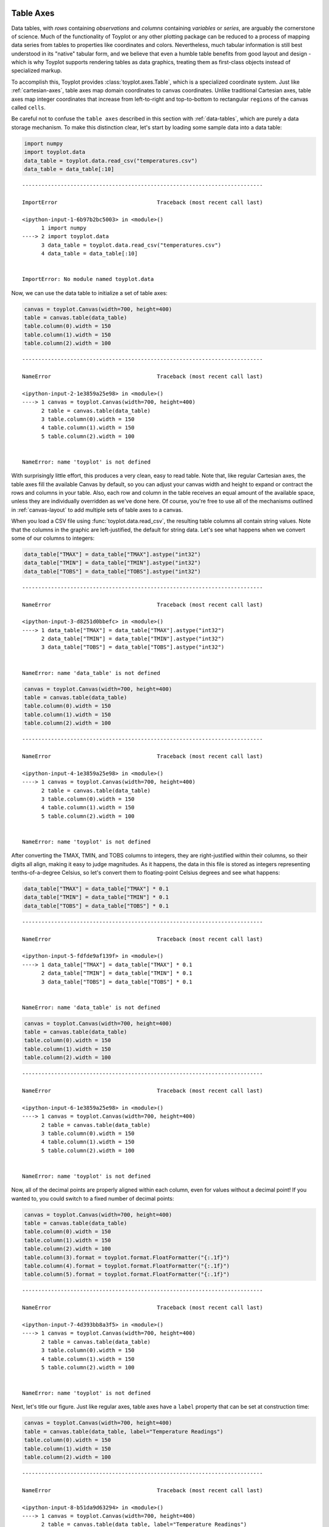 
  .. image:: ../artwork/toyplot.png
    :width: 200px
    :align: right
  
.. _table-axes:

Table Axes
==========

Data tables, with *rows* containing *observations* and *columns*
containing *variables* or *series*, are arguably the cornerstone of
science. Much of the functionality of Toyplot or any other plotting
package can be reduced to a process of mapping data series from tables
to properties like coordinates and colors. Nevertheless, much tabular
information is still best understood in its "native" tabular form, and
we believe that even a humble table benefits from good layout and design
- which is why Toyplot supports rendering tables as data graphics,
treating them as first-class objects instead of specialized markup.

To accomplish this, Toyplot provides :class:`toyplot.axes.Table`,
which is a specialized coordinate system. Just like
:ref:`cartesian-axes`, table axes map domain coordinates to canvas
coordinates. Unlike traditional Cartesian axes, table axes map integer
coordinates that increase from left-to-right and top-to-bottom to
rectangular ``regions`` of the canvas called ``cells``.

Be careful not to confuse the ``table axes`` described in this section
with :ref:`data-tables`, which are purely a data storage mechanism. To
make this distinction clear, let's start by loading some sample data
into a data table:

.. code:: python

    import numpy
    import toyplot.data
    data_table = toyplot.data.read_csv("temperatures.csv")
    data_table = data_table[:10]


::


    ---------------------------------------------------------------------------

    ImportError                               Traceback (most recent call last)

    <ipython-input-1-6b97b2bc5003> in <module>()
          1 import numpy
    ----> 2 import toyplot.data
          3 data_table = toyplot.data.read_csv("temperatures.csv")
          4 data_table = data_table[:10]


    ImportError: No module named toyplot.data


Now, we can use the data table to initialize a set of table axes:

.. code:: python

    canvas = toyplot.Canvas(width=700, height=400)
    table = canvas.table(data_table)
    table.column(0).width = 150
    table.column(1).width = 150
    table.column(2).width = 100


::


    ---------------------------------------------------------------------------

    NameError                                 Traceback (most recent call last)

    <ipython-input-2-1e3859a25e98> in <module>()
    ----> 1 canvas = toyplot.Canvas(width=700, height=400)
          2 table = canvas.table(data_table)
          3 table.column(0).width = 150
          4 table.column(1).width = 150
          5 table.column(2).width = 100


    NameError: name 'toyplot' is not defined


With surprisingly little effort, this produces a very clean, easy to
read table. Note that, like regular Cartesian axes, the table axes fill
the available Canvas by default, so you can adjust your canvas width and
height to expand or contract the rows and columns in your table. Also,
each row and column in the table receives an equal amount of the
available space, unless they are individually overridden as we've done
here. Of course, you're free to use all of the mechanisms outlined in
:ref:`canvas-layout` to add multiple sets of table axes to a canvas.

When you load a CSV file using :func:`toyplot.data.read_csv`, the
resulting table columns all contain string values. Note that the columns
in the graphic are left-justified, the default for string data. Let's
see what happens when we convert some of our columns to integers:

.. code:: python

    data_table["TMAX"] = data_table["TMAX"].astype("int32")
    data_table["TMIN"] = data_table["TMIN"].astype("int32")
    data_table["TOBS"] = data_table["TOBS"].astype("int32")


::


    ---------------------------------------------------------------------------

    NameError                                 Traceback (most recent call last)

    <ipython-input-3-d8251d0bbefc> in <module>()
    ----> 1 data_table["TMAX"] = data_table["TMAX"].astype("int32")
          2 data_table["TMIN"] = data_table["TMIN"].astype("int32")
          3 data_table["TOBS"] = data_table["TOBS"].astype("int32")


    NameError: name 'data_table' is not defined


.. code:: python

    canvas = toyplot.Canvas(width=700, height=400)
    table = canvas.table(data_table)
    table.column(0).width = 150
    table.column(1).width = 150
    table.column(2).width = 100


::


    ---------------------------------------------------------------------------

    NameError                                 Traceback (most recent call last)

    <ipython-input-4-1e3859a25e98> in <module>()
    ----> 1 canvas = toyplot.Canvas(width=700, height=400)
          2 table = canvas.table(data_table)
          3 table.column(0).width = 150
          4 table.column(1).width = 150
          5 table.column(2).width = 100


    NameError: name 'toyplot' is not defined


After converting the TMAX, TMIN, and TOBS columns to integers, they are
right-justified within their columns, so their digits all align, making
it easy to judge magnitudes. As it happens, the data in this file is
stored as integers representing tenths-of-a-degree Celsius, so let's
convert them to floating-point Celsius degrees and see what happens:

.. code:: python

    data_table["TMAX"] = data_table["TMAX"] * 0.1
    data_table["TMIN"] = data_table["TMIN"] * 0.1
    data_table["TOBS"] = data_table["TOBS"] * 0.1


::


    ---------------------------------------------------------------------------

    NameError                                 Traceback (most recent call last)

    <ipython-input-5-fdfde9af139f> in <module>()
    ----> 1 data_table["TMAX"] = data_table["TMAX"] * 0.1
          2 data_table["TMIN"] = data_table["TMIN"] * 0.1
          3 data_table["TOBS"] = data_table["TOBS"] * 0.1


    NameError: name 'data_table' is not defined


.. code:: python

    canvas = toyplot.Canvas(width=700, height=400)
    table = canvas.table(data_table)
    table.column(0).width = 150
    table.column(1).width = 150
    table.column(2).width = 100


::


    ---------------------------------------------------------------------------

    NameError                                 Traceback (most recent call last)

    <ipython-input-6-1e3859a25e98> in <module>()
    ----> 1 canvas = toyplot.Canvas(width=700, height=400)
          2 table = canvas.table(data_table)
          3 table.column(0).width = 150
          4 table.column(1).width = 150
          5 table.column(2).width = 100


    NameError: name 'toyplot' is not defined


Now, all of the decimal points are properly aligned within each column,
even for values without a decimal point! If you wanted to, you could
switch to a fixed number of decimal points:

.. code:: python

    canvas = toyplot.Canvas(width=700, height=400)
    table = canvas.table(data_table)
    table.column(0).width = 150
    table.column(1).width = 150
    table.column(2).width = 100
    table.column(3).format = toyplot.format.FloatFormatter("{:.1f}")
    table.column(4).format = toyplot.format.FloatFormatter("{:.1f}")
    table.column(5).format = toyplot.format.FloatFormatter("{:.1f}")


::


    ---------------------------------------------------------------------------

    NameError                                 Traceback (most recent call last)

    <ipython-input-7-4d393bb8a3f5> in <module>()
    ----> 1 canvas = toyplot.Canvas(width=700, height=400)
          2 table = canvas.table(data_table)
          3 table.column(0).width = 150
          4 table.column(1).width = 150
          5 table.column(2).width = 100


    NameError: name 'toyplot' is not defined


Next, let's title our figure. Just like regular axes, table axes have a
``label`` property that can be set at construction time:

.. code:: python

    canvas = toyplot.Canvas(width=700, height=400)
    table = canvas.table(data_table, label="Temperature Readings")
    table.column(0).width = 150
    table.column(1).width = 150
    table.column(2).width = 100


::


    ---------------------------------------------------------------------------

    NameError                                 Traceback (most recent call last)

    <ipython-input-8-b51da9d63294> in <module>()
    ----> 1 canvas = toyplot.Canvas(width=700, height=400)
          2 table = canvas.table(data_table, label="Temperature Readings")
          3 table.column(0).width = 150
          4 table.column(1).width = 150
          5 table.column(2).width = 100


    NameError: name 'toyplot' is not defined


And although we don't recommend it, you can go crazy with gridlines:

.. code:: python

    canvas = toyplot.Canvas(width=700, height=400)
    table = canvas.table(data_table, label="Temperature Readings")
    table.column(0).width = 150
    table.column(1).width = 150
    table.column(2).width = 100
    table.grid.hlines[...] = "single"
    table.grid.vlines[...] = "single"
    table.grid.hlines[1,...] = "double"


::


    ---------------------------------------------------------------------------

    NameError                                 Traceback (most recent call last)

    <ipython-input-9-b6d8e1badadf> in <module>()
    ----> 1 canvas = toyplot.Canvas(width=700, height=400)
          2 table = canvas.table(data_table, label="Temperature Readings")
          3 table.column(0).width = 150
          4 table.column(1).width = 150
          5 table.column(2).width = 100


    NameError: name 'toyplot' is not defined


... for a table with :math:`M` rows and :math:`N` columns, the
``table.grid.hlines`` matrix will control the appearance of
:math:`M+1 \times N` horizontal lines, while ``table.grid.vlines`` will
control :math:`M \times N+1` vertical lines. Use "single" for single
lines, "double" for double lines, or any value that evaluates to False
to hide the lines.

Suppose you wanted to highlight the observations in the dataset with the
highest high temperature and the lowest low temperature. You could do so
by changing the style of the given rows:

.. code:: python

    low_index = numpy.argsort(data_table["TMIN"])[0]
    high_index = numpy.argsort(data_table["TMAX"])[-1]
    
    canvas = toyplot.Canvas(width=700, height=400)
    table = canvas.table(data_table, label="Temperature Readings")
    table.column(0).width = 150
    table.column(1).width = 150
    table.column(2).width = 100
    table.row(low_index).style = {"font-weight":"bold", "fill":"blue"}
    table.row(high_index).style = {"font-weight":"bold", "fill":"red"}


::


    ---------------------------------------------------------------------------

    NameError                                 Traceback (most recent call last)

    <ipython-input-10-753ba029ab50> in <module>()
    ----> 1 low_index = numpy.argsort(data_table["TMIN"])[0]
          2 high_index = numpy.argsort(data_table["TMAX"])[-1]
          3 
          4 canvas = toyplot.Canvas(width=700, height=400)
          5 table = canvas.table(data_table, label="Temperature Readings")


    NameError: name 'data_table' is not defined


Wait a second ... those colored rows are both off-by-one! The actual
minimum and maximum values are in the rows immediately following the
colored rows. What happened? Note that the table has an "extra" row for
the column headers, so row zero in the data is actually row one in the
table, making the data rows "one-based" instead of "zero-based" the way
all good programmers are accustomed. We could fix the problem by
offsetting the indices we calculated from the raw data, but that would
be error-prone and annoying. The offset would also change if we ever
changed the number of header rows (we'll see how this is done in a
moment).

What we really need is a way to refer to the "header" rows and the
"body" rows in the table separately, using zero-based indices.
Fortunately, Toyplot does just that - we can use a pair of special
accessors to target our changes to the header or the body, using
coordinates that won't be affected by changes to other parts of the
table:

.. code:: python

    canvas = toyplot.Canvas(width=700, height=400)
    table = canvas.table(data_table, label="Temperature Readings")
    table.column(0).width = 150
    table.column(1).width = 150
    table.column(2).width = 100
    table.body.row(low_index).style = {"font-weight":"bold", "fill":"blue"}
    table.body.row(high_index).style = {"font-weight":"bold", "fill":"red"}


::


    ---------------------------------------------------------------------------

    NameError                                 Traceback (most recent call last)

    <ipython-input-11-b536559588fe> in <module>()
    ----> 1 canvas = toyplot.Canvas(width=700, height=400)
          2 table = canvas.table(data_table, label="Temperature Readings")
          3 table.column(0).width = 150
          4 table.column(1).width = 150
          5 table.column(2).width = 100


    NameError: name 'toyplot' is not defined


Now the correct rows have been highlighted. Let's change the number of
header rows to verify that the highlighting isn't affected:

.. code:: python

    canvas = toyplot.Canvas(width=700, height=400)
    table = canvas.table(data_table, hrows=2, label="Temperature Readings")
    table.column(0).width = 150
    table.column(1).width = 150
    table.column(2).width = 100
    table.body.row(low_index).style = {"font-weight":"bold", "fill":"blue"}
    table.body.row(high_index).style = {"font-weight":"bold", "fill":"red"}


::


    ---------------------------------------------------------------------------

    NameError                                 Traceback (most recent call last)

    <ipython-input-12-e52ad01ec3be> in <module>()
    ----> 1 canvas = toyplot.Canvas(width=700, height=400)
          2 table = canvas.table(data_table, hrows=2, label="Temperature Readings")
          3 table.column(0).width = 150
          4 table.column(1).width = 150
          5 table.column(2).width = 100


    NameError: name 'toyplot' is not defined


Sure enough, the correct rows are still highlighted, and while it isn't
obvious, the header does contain a second row. Let's make it obvious
with some grid lines, and provide some top-level labels of our own:

.. code:: python

    canvas = toyplot.Canvas(width=700, height=400)
    table = canvas.table(data_table, hrows=2, label="Temperature Readings")
    table.column(0).width = 150
    table.column(1).width = 150
    table.column(2).width = 100
    table.body.row(low_index).style = {"font-weight":"bold", "fill":"blue"}
    table.body.row(high_index).style = {"font-weight":"bold", "fill":"red"}
    table.header.grid.hlines[...] = "single"
    table.header.grid.vlines[...] = "single"
    table.header.cell(0, 0, colspan=2).merge().data = "Location"
    table.header.cell(0, 3, colspan=3).merge().data = u"Temperature \u00b0C"


::


    ---------------------------------------------------------------------------

    NameError                                 Traceback (most recent call last)

    <ipython-input-13-b732f42356bd> in <module>()
    ----> 1 canvas = toyplot.Canvas(width=700, height=400)
          2 table = canvas.table(data_table, hrows=2, label="Temperature Readings")
          3 table.column(0).width = 150
          4 table.column(1).width = 150
          5 table.column(2).width = 100


    NameError: name 'toyplot' is not defined


Note that by accessing the grid via the "header" accessor, we were able
to easily set lines just for the header cells, and that we can use the
``data`` attribute to assign arbitrary cell contents, in this case to a
pair of merged header cells.

Also, you may have noticed that the merged cells took on the attributes
(alignment, style, etc.) of the cells that were merged, which is why the
"Location" label is left-justified, while the "Temperature" label is
centered. Let's center-justify the Location label, make both a little
more prominent, and lose the gridlines:

.. code:: python

    canvas = toyplot.Canvas(width=700, height=400)
    table = canvas.table(data_table, hrows=2, label="Temperature Readings")
    table.column(0).width = 150
    table.column(1).width = 150
    table.column(2).width = 100
    table.body.row(low_index).style = {"font-weight":"bold", "fill":"blue"}
    table.body.row(high_index).style = {"font-weight":"bold", "fill":"red"}
    merged = table.header.cell(0, 0, colspan=2).merge()
    merged.data = "Location"
    merged.align = "center"
    merged.style = {"font-size":"14px"}
    merged = table.header.cell(0, 3, colspan=3).merge()
    merged.data = u"Temperature \u00b0C"
    merged.style = {"font-size":"14px"}


::


    ---------------------------------------------------------------------------

    NameError                                 Traceback (most recent call last)

    <ipython-input-14-87a51471cd02> in <module>()
    ----> 1 canvas = toyplot.Canvas(width=700, height=400)
          2 table = canvas.table(data_table, hrows=2, label="Temperature Readings")
          3 table.column(0).width = 150
          4 table.column(1).width = 150
          5 table.column(2).width = 100


    NameError: name 'toyplot' is not defined


Finally, let's finish-off our grid by plotting the minimum and maximum
temperatures vertically along the right-hand side. This will provide an
intuitive guide to trends in the data. To do this, we'll add an extra
column to the table, merge it into a single cell, and then embed a set
of axes into the cell:

.. code:: python

    canvas = toyplot.Canvas(width=700, height=400)
    table = canvas.table(data_table, columns=7, hrows=2, label="Temperature Readings")
    table.column(0).width = 150
    table.column(1).width = 150
    table.column(2).width = 70
    table.column(6).width = 80
    table.body.row(low_index).style = {"font-weight":"bold", "fill":"blue"}
    table.body.row(high_index).style = {"font-weight":"bold", "fill":"red"}
    merged = table.header.cell(0, 0, colspan=2).merge()
    merged.data = "Location"
    merged.align = "center"
    merged.style = {"font-size":"14px"}
    merged = table.header.cell(0, 3, colspan=3).merge()
    merged.data = u"Temperature \u00b0C"
    merged.style = {"font-size":"14px"}
    axes = table.body.column(6).merge().axes(show=False, padding=14)
    axes.plot(data_table["TMIN"][::-1], along="y", marker="o", color="blue", style={"stroke-width":1.0})
    axes.plot(data_table["TMAX"][::-1], along="y", marker="o", color="red", style={"stroke-width":1.0});


::


    ---------------------------------------------------------------------------

    NameError                                 Traceback (most recent call last)

    <ipython-input-15-dc44ba91b92a> in <module>()
    ----> 1 canvas = toyplot.Canvas(width=700, height=400)
          2 table = canvas.table(data_table, columns=7, hrows=2, label="Temperature Readings")
          3 table.column(0).width = 150
          4 table.column(1).width = 150
          5 table.column(2).width = 70


    NameError: name 'toyplot' is not defined


Note that we hid the cartesian axes completely to avoid visual clutter,
and adjusted the axis padding to take-up just enough space in the merged
cell so the datum markers are aligned with the corresponding table rows.
Finally, note that we had to reverse the order of the plotted data
(using an index of ``[::-1]`` with the table columns) so the first datum
would be plotted at the top of the cell rather than the bottom, as would
be customary for a cartesian plot.

